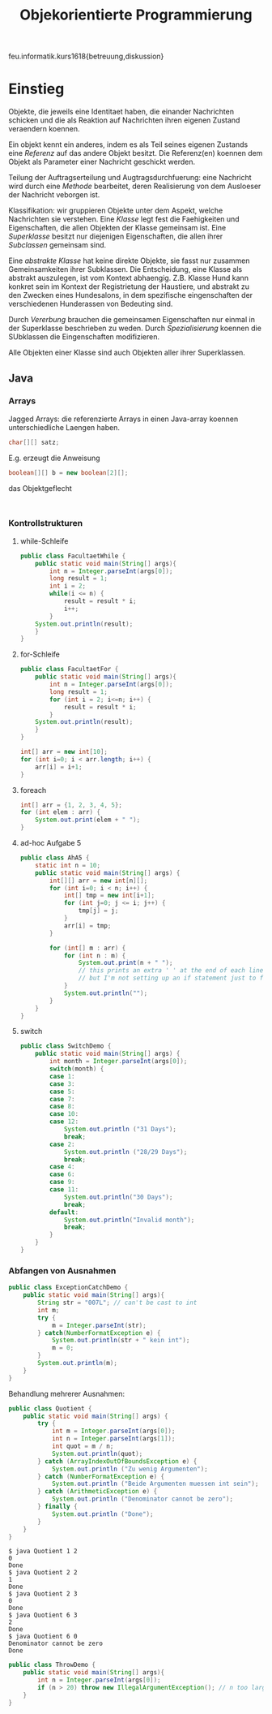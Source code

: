 #+TITLE: Objekorientierte Programmierung

feu.informatik.kurs1618{betreuung,diskussion}

* Einstieg
Objekte, die jeweils eine Identitaet haben, die einander Nachrichten schicken
und die als Reaktion auf Nachrichten ihren eigenen Zustand veraendern koennen.

Ein objekt kennt ein anderes, indem es als Teil seines eigenen Zustands eine
/Referenz/ auf das andere Objekt besitzt. Die Referenz(en) koennen dem Objekt
als Parameter einer Nachricht geschickt werden.

Teilung der Auftragserteilung und Augtragsdurchfuerung: eine Nachricht wird
durch eine /Methode/ bearbeitet, deren Realisierung von dem Ausloeser der
Nachricht veborgen ist.

Klassifikation: wir gruppieren Objekte unter dem Aspekt, welche Nachrichten sie
verstehen. Eine /Klasse/ legt fest die Faehigkeiten und Eigenschaften, die allen
Objekten der Klasse gemeinsam ist. Eine /Superklasse/ besitzt nur diejenigen
Eigenschaften, die allen ihrer /Subclassen/ gemeinsam sind.

Eine /abstrakte Klasse/ hat keine direkte Objekte, sie fasst nur zusammen
Gemeinsamkeiten ihrer Subklassen. Die Entscheidung, eine Klasse als abstrakt
auszulegen, ist vom Kontext abhaengig. Z.B. Klasse Hund kann konkret sein im
Kontext der Registrietung der Haustiere, und abstrakt zu den Zwecken eines
Hundesalons, in dem spezifische eingenschaften der verschiedenen Hunderassen von
Bedeuting sind.

Durch /Vererbung/ brauchen die gemeinsamen Eigenschaften nur einmal in der
Superklasse beschrieben zu weden. Durch /Spezialisierung/ koennen die SUbklassen
die Eingenschaften modifizieren.

Alle Objekten einer Klasse sind auch Objekten aller ihrer Superklassen.
** Java
*** Arrays
Jagged Arrays: die referenzierte Arrays in einen Java-array koennen
unterschiedliche Laengen haben.
#+begin_src java
char[][] satz;
#+end_src

E.g. erzeugt die Anweisung
#+begin_src java
boolean[][] b = new boolean[2][];
#+end_src
das Objektgeflecht
#+begin_example

#+end_example
*** Kontrollstrukturen
**** while-Schleife
#+begin_src java
public class FacultaetWhile {
    public static void main(String[] args){
        int n = Integer.parseInt(args[0]);
        long result = 1;
        int i = 2;
        while(i <= n) {
            result = result * i;
            i++;
        }
    System.out.println(result);
    }
}
#+end_src

**** for-Schleife
#+begin_src java
public class FacultaetFor {
    public static void main(String[] args){
        int n = Integer.parseInt(args[0]);
        long result = 1;
        for (int i = 2; i<=n; i++) {
            result = result * i;
        }
    System.out.println(result);
    }
}
#+end_src

#+begin_src java
int[] arr = new int[10];
for (int i=0; i < arr.length; i++) {
    arr[i] = i+1;
}
#+end_src

**** foreach
#+begin_src java
int[] arr = {1, 2, 3, 4, 5};
for (int elem : arr) {
    System.out.print(elem + " ");
}
#+end_src
**** ad-hoc Aufgabe 5

#+begin_src java
public class AhA5 {
    static int n = 10;
    public static void main(String[] args) {
        int[][] arr = new int[n][];
        for (int i=0; i < n; i++) {
            int[] tmp = new int[i+1];
            for (int j=0; j <= i; j++) {
                tmp[j] = j;
            }
            arr[i] = tmp;
        }

        for (int[] m : arr) {
            for (int n : m) {
                System.out.print(n + " ");
                // this prints an extra ' ' at the end of each line
                // but I'm not setting up an if statement just to fix that.
            }
            System.out.println("");
        }
    }
}
#+end_src

**** switch
#+begin_src java
public class SwitchDemo {
    public static void main(String[] args) {
        int month = Integer.parseInt(args[0]);
        switch(month) {
        case 1:
        case 3:
        case 5:
        case 7:
        case 8:
        case 10:
        case 12:
            System.out.println ("31 Days");
            break;
        case 2:
            System.out.println ("28/29 Days");
            break;
        case 4:
        case 6:
        case 9:
        case 11:
            System.out.println("30 Days");
            break;
        default:
            System.out.println("Invalid month");
            break;
        }
    }
}
#+end_src
*** Abfangen von Ausnahmen
#+begin_src java
public class ExceptionCatchDemo {
    public static void main(String[] args){
        String str = "007L"; // can't be cast to int
        int m;
        try {
            m = Integer.parseInt(str);
        } catch(NumberFormatException e) {
            System.out.println(str + " kein int");
            m = 0;
        }
        System.out.println(m);
    }
}
#+end_src

Behandlung mehrerer Ausnahmen:
#+begin_src java
public class Quotient {
    public static void main(String[] args) {
        try {
            int m = Integer.parseInt(args[0]);
            int n = Integer.parseInt(args[1]);
            int quot = m / n;
            System.out.println(quot);
        } catch (ArrayIndexOutOfBoundsException e) {
            System.out.println ("Zu wenig Argumenten");
        } catch (NumberFormatException e) {
            System.out.println ("Beide Argumenten muessen int sein");
        } catch (ArithmeticException e) {
            System.out.println ("Denominator cannot be zero");
        } finally {
            System.out.println ("Done");
        }
    }
}
#+end_src

#+begin_example
$ java Quotient 1 2
0
Done
$ java Quotient 2 2
1
Done
$ java Quotient 2 3
0
Done
$ java Quotient 6 3
2
Done
$ java Quotient 6 0
Denominator cannot be zero
Done
#+end_example

#+begin_src java
public class ThrowDemo {
    public static void main(String[] args){
        int n = Integer.parseInt(args[0]);
        if (n > 20) throw new IllegalArgumentException(); // n too large
    }
}
#+end_src
